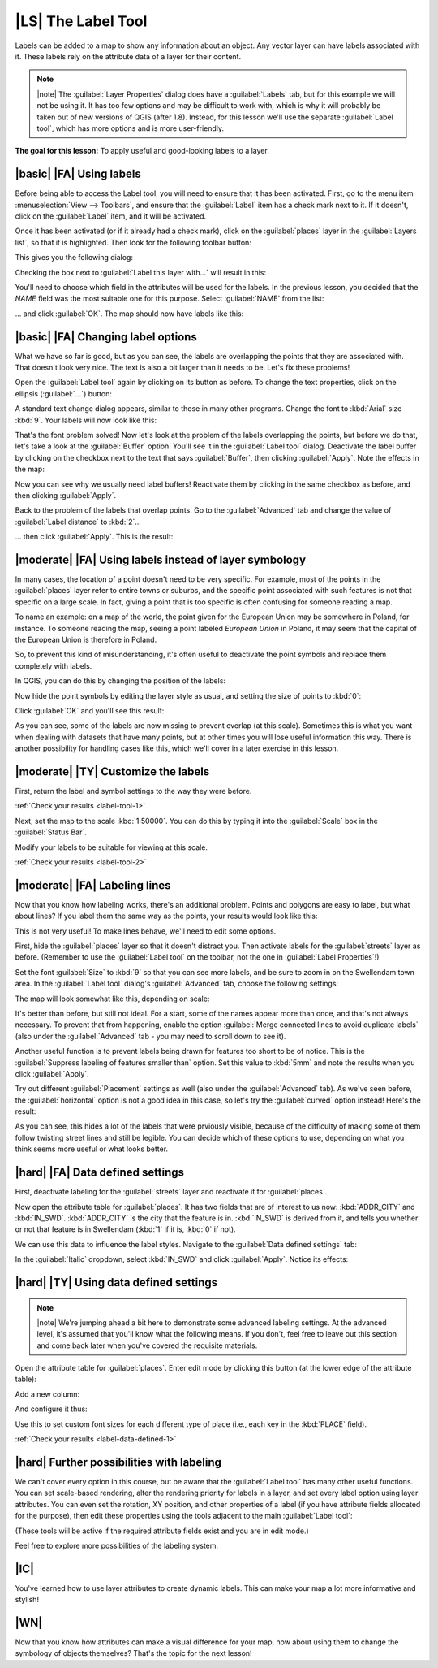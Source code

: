 |LS| The Label Tool
===============================================================================

Labels can be added to a map to show any information about an object. Any
vector layer can have labels associated with it. These labels rely on the
attribute data of a layer for their content.

.. note:: |note| The :guilabel:`Layer Properties` dialog does have a
   :guilabel:`Labels` tab, but for this example we will not be using it. It has
   too few options and may be difficult to work with, which is why it will
   probably be taken out of new versions of QGIS (after 1.8). Instead, for this
   lesson we'll use the separate :guilabel:`Label tool`, which has more options
   and is more user-friendly.

**The goal for this lesson:** To apply useful and good-looking labels to a
layer.

|basic| |FA| Using labels
-------------------------------------------------------------------------------

Before being able to access the Label tool, you will need to ensure that it has
been activated. First, go to the menu item :menuselection:`View --> Toolbars`,
and ensure that the :guilabel:`Label` item has a check mark next to it. If it
doesn't, click on the :guilabel:`Label` item, and it will be activated.

Once it has been activated (or if it already had a check mark), click on the
:guilabel:`places` layer in the :guilabel:`Layers list`, so that it is
highlighted. Then look for the following toolbar button:

.. image:: ../_static/labels/001.png
   :align: center

This gives you the following dialog:

.. image:: ../_static/labels/002.png
   :align: center

Checking the box next to :guilabel:`Label this layer with...` will result in
this:

.. image:: ../_static/labels/003.png
   :align: center

You'll need to choose which field in the attributes will be used for the
labels. In the previous lesson, you decided that the *NAME* field was the most
suitable one for this purpose. Select :guilabel:`NAME` from the list:

.. image:: ../_static/labels/004.png
   :align: center

... and click :guilabel:`OK`. The map should now have labels like this:

.. image:: ../_static/labels/005.png
   :align: center

|basic| |FA| Changing label options
-------------------------------------------------------------------------------

What we have so far is good, but as you can see, the labels are overlapping the
points that they are associated with. That doesn't look very nice. The text is
also a bit larger than it needs to be. Let's fix these problems!

Open the :guilabel:`Label tool` again by clicking on its button as before. To
change the text properties, click on the ellipsis (:guilabel:`...`) button:

.. image:: ../_static/labels/006.png
   :align: center

A standard text change dialog appears, similar to those in many other programs.
Change the font to :kbd:`Arial` size :kbd:`9`. Your labels will now look like
this:

.. image:: ../_static/labels/007.png
   :align: center

That's the font problem solved! Now let's look at the problem of the labels
overlapping the points, but before we do that, let's take a look at the
:guilabel:`Buffer` option. You'll see it in the :guilabel:`Label tool` dialog.
Deactivate the label buffer by clicking on the checkbox next to the text that
says :guilabel:`Buffer`, then clicking :guilabel:`Apply`. Note the effects in
the map:

.. image:: ../_static/labels/008.png
   :align: center

Now you can see why we usually need label buffers! Reactivate them by clicking
in the same checkbox as before, and then clicking :guilabel:`Apply`.

Back to the problem of the labels that overlap points. Go to the
:guilabel:`Advanced` tab and change the value of :guilabel:`Label distance` to
:kbd:`2`...

.. image:: ../_static/labels/009.png
   :align: center

... then click :guilabel:`Apply`. This is the result:

.. image:: ../_static/labels/010.png
   :align: center

|moderate| |FA| Using labels instead of layer symbology
-------------------------------------------------------------------------------

In many cases, the location of a point doesn't need to be very specific. For
example, most of the points in the :guilabel:`places` layer refer to entire
towns or suburbs, and the specific point associated with such features is not
that specific on a large scale. In fact, giving a point that is too specific is
often confusing for someone reading a map.

To name an example: on a map of the world, the point given for the European
Union may be somewhere in Poland, for instance. To someone reading the map,
seeing a point labeled *European Union* in Poland, it may seem that the capital
of the European Union is therefore in Poland.

So, to prevent this kind of misunderstanding, it's often useful to deactivate
the point symbols and replace them completely with labels.

In QGIS, you can do this by changing the position of the labels:

.. image:: ../_static/labels/011.png
   :align: center

Now hide the point symbols by editing the layer style as usual, and setting the
size of points to :kbd:`0`:

.. image:: ../_static/labels/012.png
   :align: center

Click :guilabel:`OK` and you'll see this result:

.. image:: ../_static/labels/013.png
   :align: center

As you can see, some of the labels are now missing to prevent overlap (at this
scale). Sometimes this is what you want when dealing with datasets that have
many points, but at other times you will lose useful information this way.
There is another possibility for handling cases like this, which we'll cover in
a later exercise in this lesson.


.. _backlink-label-tool-1:

|moderate| |TY| Customize the labels
-------------------------------------------------------------------------------

First, return the label and symbol settings to the way they were before.

:ref:`Check your results <label-tool-1>`

Next, set the map to the scale :kbd:`1:50000`. You can do this by typing it
into the :guilabel:`Scale` box in the :guilabel:`Status Bar`.

Modify your labels to be suitable for viewing at this scale.

:ref:`Check your results <label-tool-2>`


|moderate| |FA| Labeling lines
-------------------------------------------------------------------------------

Now that you know how labeling works, there's an additional problem. Points and
polygons are easy to label, but what about lines? If you label them the same
way as the points, your results would look like this:

.. image:: ../_static/labels/017.png
   :align: center

This is not very useful! To make lines behave, we'll need to edit some options.

First, hide the :guilabel:`places` layer so that it doesn't distract you. Then
activate labels for the :guilabel:`streets` layer as before. (Remember to use
the :guilabel:`Label tool` on the toolbar, not the one in :guilabel:`Label
Properties`!)

Set the font :guilabel:`Size` to :kbd:`9` so that you can see more labels, and
be sure to zoom in on the Swellendam town area. In the :guilabel:`Label tool`
dialog's :guilabel:`Advanced` tab, choose the following settings:

.. image:: ../_static/labels/018.png
   :align: center

The map will look somewhat like this, depending on scale:

.. image:: ../_static/labels/019.png
   :align: center

It's better than before, but still not ideal. For a start, some of the names
appear more than once, and that's not always necessary. To prevent that from
happening, enable the option :guilabel:`Merge connected lines to avoid
duplicate labels` (also under the :guilabel:`Advanced` tab - you may need to
scroll down to see it).

Another useful function is to prevent labels being drawn for features too short
to be of notice. This is the :guilabel:`Suppress labeling of features smaller
than` option. Set this value to :kbd:`5mm` and note the results when you click
:guilabel:`Apply`.

Try out different :guilabel:`Placement` settings as well (also under the
:guilabel:`Advanced` tab). As we've seen before, the :guilabel:`horizontal`
option is not a good idea in this case, so let's try the :guilabel:`curved`
option instead! Here's the result:

.. image:: ../_static/labels/020.png
   :align: center

As you can see, this hides a lot of the labels that were prviously visible,
because of the difficulty of making some of them follow twisting street lines
and still be legible. You can decide which of these options to use, depending
on what you think seems more useful or what looks better.

|hard| |FA| Data defined settings
-------------------------------------------------------------------------------

First, deactivate labeling for the :guilabel:`streets` layer and reactivate it
for :guilabel:`places`.

Now open the attribute table for :guilabel:`places`. It has two fields that are
of interest to us now: :kbd:`ADDR_CITY` and :kbd:`IN_SWD`. :kbd:`ADDR_CITY` is
the city that the feature is in. :kbd:`IN_SWD` is derived from it, and tells
you whether or not that feature is in Swellendam (:kbd:`1` if it is, :kbd:`0`
if not).

We can use this data to influence the label styles. Navigate to the
:guilabel:`Data defined settings` tab:

.. image:: ../_static/labels/021.png
   :align: center

In the :guilabel:`Italic` dropdown, select :kbd:`IN_SWD` and click
:guilabel:`Apply`. Notice its effects:

.. image:: ../_static/labels/022.png
   :align: center


.. _backlink-label-data-defined-1:

|hard| |TY| Using data defined settings
-------------------------------------------------------------------------------

.. note:: |note| We're jumping ahead a bit here to demonstrate some advanced labeling
   settings. At the advanced level, it's assumed that you'll know what the
   following means. If you don't, feel free to leave out this section and come
   back later when you've covered the requisite materials.

Open the attribute table for :guilabel:`places`. Enter edit mode by clicking
this button (at the lower edge of the attribute table):

.. image:: ../_static/labels/023.png
   :align: center

Add a new column:

.. image:: ../_static/labels/024.png
   :align: center

And configure it thus:

.. image:: ../_static/labels/025.png
   :align: center

Use this to set custom font sizes for each different type of place (i.e., each
key in the :kbd:`PLACE` field).

:ref:`Check your results <label-data-defined-1>`


|hard| Further possibilities with labeling
-------------------------------------------------------------------------------

We can't cover every option in this course, but be aware that the
:guilabel:`Label tool` has many other useful functions. You can set scale-based
rendering, alter the rendering priority for labels in a layer, and set every
label option using layer attributes. You can even set the rotation, XY
position, and other properties of a label (if you have attribute fields
allocated for the purpose), then edit these properties using the tools adjacent
to the main :guilabel:`Label tool`:

.. image:: ../_static/labels/028.png
   :align: center

(These tools will be active if the required attribute fields exist and you are
in edit mode.)

Feel free to explore more possibilities of the labeling system.

|IC|
-------------------------------------------------------------------------------

You've learned how to use layer attributes to create dynamic labels. This can
make your map a lot more informative and stylish!

|WN|
-------------------------------------------------------------------------------

Now that you know how attributes can make a visual difference for your map, how
about using them to change the symbology of objects themselves? That's the
topic for the next lesson!

